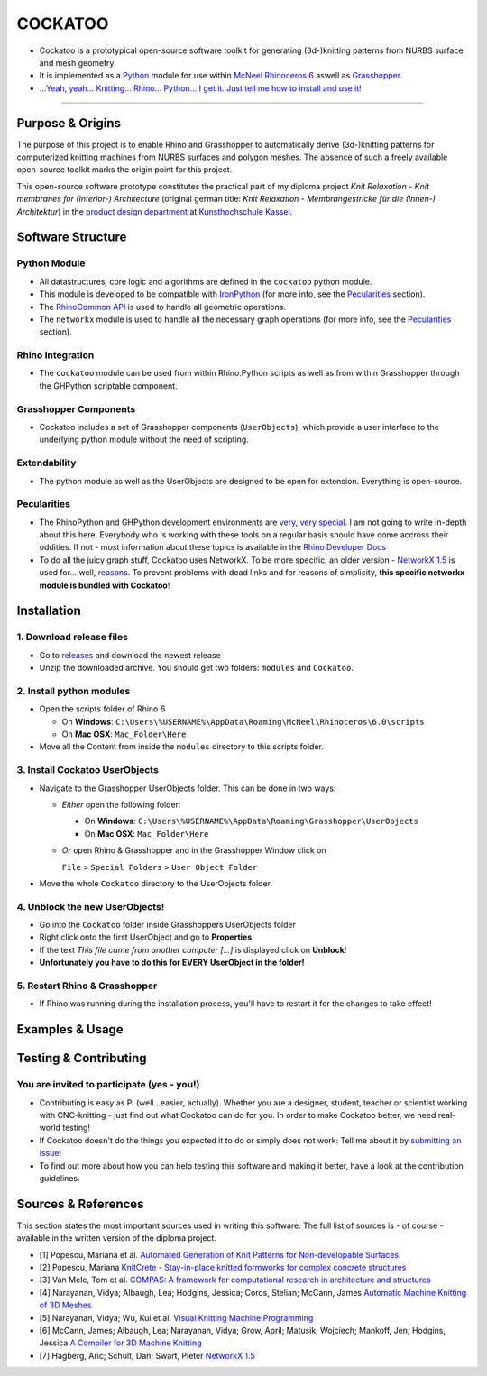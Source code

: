 COCKATOO
========

-  Cockatoo is a prototypical open-source software toolkit for
   generating (3d-)knitting patterns from NURBS surface and mesh
   geometry.
-  It is implemented as a `Python <https://www.python.org/>`__ module
   for use within `McNeel Rhinoceros 6 <https://www.rhino3d.com/>`__
   aswell as
   `Grasshopper <https://www.rhino3d.com/6/new/grasshopper>`__.
-  `...Yeah, yeah... Knitting... Rhino... Python... I get it. Just tell
   me how to install and use it! <#installation--usage>`__

--------------

.. _purpose-&-origins:

Purpose & Origins
-----------------

The purpose of this project is to enable Rhino and Grasshopper to
automatically derive (3d-)knitting patterns for computerized knitting
machines from NURBS surfaces and polygon meshes. The absence of such a
freely available open-source toolkit marks the origin point for this
project.

This open-source software prototype constitutes the practical part of my
diploma project *Knit Relaxation - Knit membranes for (Interior-)
Architecture* (original german title: *Knit Relaxation -
Membrangestricke für die (Innen-) Architektur*) in the `product design
department <https://produktdesignkassel.de/>`__ at `Kunsthochschule
Kassel <https://www.kunsthochschulekassel.de/>`__.

Software Structure
------------------

Python Module
~~~~~~~~~~~~~

-  All datastructures, core logic and algorithms are defined in the
   ``cockatoo`` python module.
-  This module is developed to be compatible with
   `IronPython <https://ironpython.net/>`__ (for more info, see the
   `Pecularities <#pecularities>`__ section).
-  The `RhinoCommon
   API <https://developer.rhino3d.com/guides/rhinocommon/what-is-rhinocommon/>`__
   is used to handle all geometric operations.
-  The ``networkx`` module is used to handle all the necessary graph
   operations (for more info, see the `Pecularities <#pecularities>`__
   section).

Rhino Integration
~~~~~~~~~~~~~~~~~

-  The ``cockatoo`` module can be used from within Rhino.Python scripts
   as well as from within Grasshopper through the GHPython scriptable
   component.

Grasshopper Components
~~~~~~~~~~~~~~~~~~~~~~

-  Cockatoo includes a set of Grasshopper components (``UserObjects``),
   which provide a user interface to the underlying python module
   without the need of scripting.

Extendability
~~~~~~~~~~~~~

-  The python module as well as the UserObjects are designed to be open
   for extension. Everything is open-source.

Pecularities
~~~~~~~~~~~~

-  The RhinoPython and GHPython development environments are
   `very <https://developer.rhino3d.com/guides/rhinopython/what-is-rhinopython/>`__,
   `very <https://developer.rhino3d.com/guides/rhinopython/ghpython-component/>`__
   `special <https://developer.rhino3d.com/guides/rhinopython/python-reference/>`__.
   I am not going to write in-depth about this here. Everybody who is
   working with these tools on a regular basis should have come accross
   their oddities. If not - most information about these topics is
   available in the `Rhino Developer
   Docs <https://developer.rhino3d.com/>`__
-  To do all the juicy graph stuff, Cockatoo uses NetworkX. To be more
   specific, an older version - `NetworkX
   1.5 <https://networkx.github.io/documentation/networkx-1.5/>`__ is
   used for... well,
   `reasons <https://www.grasshopper3d.com/forum/topics/ghpython-ironpython-engine-frames>`__.
   To prevent problems with dead links and for reasons of simplicity,
   **this specific networkx module is bundled with Cockatoo**!

Installation
------------

.. _1.-download-release-files:

1. Download release files
~~~~~~~~~~~~~~~~~~~~~~~~~

-  Go to `releases <https://github.com/fstwn/Cockatoo/releases>`__ and
   download the newest release
-  Unzip the downloaded archive. You should get two folders: ``modules``
   and ``Cockatoo``.

.. _2.-install-python-modules:

2. Install python modules
~~~~~~~~~~~~~~~~~~~~~~~~~

-  Open the scripts folder of Rhino 6

   -  On **Windows**:
      ``C:\Users\%USERNAME%\AppData\Roaming\McNeel\Rhinoceros\6.0\scripts``

   -  On **Mac OSX**: ``Mac_Folder\Here``

-  Move all the Content from inside the ``modules`` directory to this
   scripts folder.

.. _3.-install-cockatoo-userobjects:

3. Install Cockatoo UserObjects
~~~~~~~~~~~~~~~~~~~~~~~~~~~~~~~

-  Navigate to the Grasshopper UserObjects folder. This can be done in
   two ways:

   -  *Either* open the following folder:

      -  On **Windows**:
         ``C:\Users\%USERNAME%\AppData\Roaming\Grasshopper\UserObjects``

      -  On **Mac OSX**: ``Mac_Folder\Here``

   -  *Or* open Rhino & Grasshopper and in the Grasshopper Window click
      on

      ``File`` > ``Special Folders`` > ``User Object Folder``

-  Move the whole ``Cockatoo`` directory to the UserObjects folder.

.. _4.-unblock-the-new-userobjects!:

4. Unblock the new UserObjects!
~~~~~~~~~~~~~~~~~~~~~~~~~~~~~~~

-  Go into the ``Cockatoo`` folder inside Grasshoppers UserObjects
   folder
-  Right click onto the first UserObject and go to **Properties**
-  If the text *This file came from another computer [...]* is displayed
   click on **Unblock**!
-  **Unfortunately you have to do this for EVERY UserObject in the
   folder!**

.. _5.-restart-rhino-&-grasshopper:

5. Restart Rhino & Grasshopper
~~~~~~~~~~~~~~~~~~~~~~~~~~~~~~

-  If Rhino was running during the installation process, you'll have to
   restart it for the changes to take effect!

.. _examples-&-usage:

Examples & Usage
----------------

.. _testing-&-contributing:

Testing & Contributing
----------------------

.. _you-are-invited-to-participate-(yes---you!):

You are invited to participate (yes - you!)
~~~~~~~~~~~~~~~~~~~~~~~~~~~~~~~~~~~~~~~~~~~

-  Contributing is easy as Pi (well...easier, actually). Whether you are
   a designer, student, teacher or scientist working with CNC-knitting -
   just find out what Cockatoo can do for you. In order to make Cockatoo
   better, we need real-world testing!
-  If Cockatoo doesn't do the things you expected it to do or simply
   does not work: Tell me about it by `submitting an
   issue <https://github.com/fstwn/Cockatoo/issues/>`__!
-  To find out more about how you can help testing this software and
   making it better, have a look at the contribution guidelines.

.. _sources-&-references:

Sources & References
--------------------

This section states the most important sources used in writing this
software. The full list of sources is - of course - available in the
written version of the diploma project.

-  [1] Popescu, Mariana et al. `Automated Generation of Knit Patterns
   for Non-developable
   Surfaces <https://block.arch.ethz.ch/brg/files/POPESCU_DMSP-2017_automated-generation-knit-patterns_1505737906.pdf>`__
-  [2] Popescu, Mariana `KnitCrete - Stay-in-place knitted formworks for
   complex concrete
   structures <https://block.arch.ethz.ch/brg/files/POPESCU_2019_ETHZ_PhD_KnitCrete-Stay-in-place-knitted-fabric-formwork-for-complex-concrete-structures_small_1586266206.pdf>`__
-  [3] Van Mele, Tom et al. `COMPAS: A framework for computational
   research in architecture and
   structures <https://compas-dev.github.io/>`__
-  [4] Narayanan, Vidya; Albaugh, Lea; Hodgins, Jessica; Coros, Stelian;
   McCann, James `Automatic Machine Knitting of 3D
   Meshes <https://textiles-lab.github.io/publications/2018-autoknit/>`__
-  [5] Narayanan, Vidya; Wu, Kui et al. `Visual Knitting Machine
   Programming <https://textiles-lab.github.io/publications/2019-visualknit/>`__
-  [6] McCann, James; Albaugh, Lea; Narayanan, Vidya; Grow, April;
   Matusik, Wojciech; Mankoff, Jen; Hodgins, Jessica `A Compiler for 3D
   Machine
   Knitting <https://la.disneyresearch.com/publication/machine-knitting-compiler/>`__
-  [7] Hagberg, Aric; Schult, Dan; Swart, Pieter `NetworkX
   1.5 <https://networkx.github.io/documentation/networkx-1.5/_downloads/networkx_reference.pdf>`__
